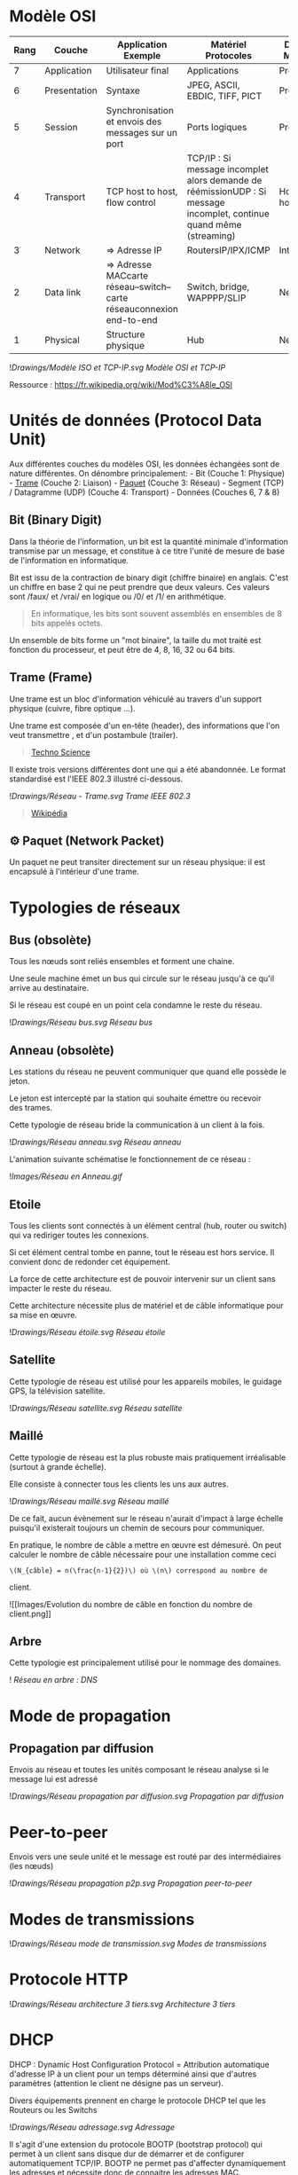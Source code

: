 * Modèle OSI
:PROPERTIES:
:CUSTOM_ID: modèle-osi
:END:
| Rang | Couche       | Application Exemple                                                  | Matériel Protocoles                                                                                                  | DOD4 Model   |
|------+--------------+----------------------------------------------------------------------+----------------------------------------------------------------------------------------------------------------------+--------------|
| 7    | Application  | Utilisateur final                                                    | Applications                                                                                                         | Process      |
| 6    | Presentation | Syntaxe                                                              | JPEG, ASCII, EBDIC, TIFF, PICT                                                                                       | Process      |
| 5    | Session      | Synchronisation et envois des messages sur un port                   | Ports logiques                                                                                                       | Process      |
| 4    | Transport    | TCP host to host, flow control                                       | TCP/IP : Si message incomplet alors demande de réémissionUDP : Si message incomplet, continue quand même (streaming) | Host to host |
| 3    | Network      | => Adresse IP                                                        | RoutersIP/IPX/ICMP                                                                                                   | Internet     |
| 2    | Data link    | => Adresse MACcarte réseau--switch--carte réseauconnexion end-to-end | Switch, bridge, WAPPPP/SLIP                                                                                          | Network      |
| 1    | Physical     | Structure physique                                                   | Hub                                                                                                                  | Network      |

![[Drawings/Modèle ISO et TCP-IP.svg]] /Modèle OSI et TCP-IP/

Ressource : [[https://fr.wikipedia.org/wiki/Mod%C3%A8le_OSI]]

* Unités de données (Protocol Data Unit)
:PROPERTIES:
:CUSTOM_ID: unités-de-données-protocol-data-unit
:END:
Aux différentes couches du modèles OSI, les données échangées sont de
nature différentes. On dénombre principalement: - Bit (Couche 1:
Physique) -
[[file:Mode%CC%80le%20OSI%20cb01f2636c454ff39f3434094f864bf3.md][Trame]]
(Couche 2: Liaison) -
[[file:Mode%CC%80le%20OSI%20cb01f2636c454ff39f3434094f864bf3.md][Paquet]]
(Couche 3: Réseau) - Segment (TCP) / Datagramme (UDP) (Couche 4:
Transport) - Données (Couches 6, 7 & 8)

** Bit (Binary Digit)
:PROPERTIES:
:CUSTOM_ID: bit-binary-digit
:END:
Dans la théorie de l'information, un bit est la quantité minimale
d'information transmise par un message, et constitue à ce titre l'unité
de mesure de base de l'information en informatique.

Bit est issu de la contraction de binary digit (chiffre binaire) en
anglais. C'est un chiffre en base 2 qui ne peut prendre que deux
valeurs. Ces valeurs sont /faux/ et /vrai/ en logique ou /0/ et /1/
en arithmétique.

#+begin_quote
En informatique, les bits sont souvent assemblés en ensembles de 8 bits
appelés octets.

#+end_quote

Un ensemble de bits forme un "mot binaire", la taille du mot traité est
fonction du processeur, et peut être de 4, 8, 16, 32 ou 64 bits.

** Trame (Frame)
:PROPERTIES:
:CUSTOM_ID: trame-frame
:END:
Une trame est un bloc d'information véhiculé au travers d'un support
physique (cuivre, fibre optique ...).

Une trame est composée d'un en-tête (header), des informations que l'on
veut transmettre , et d'un postambule (trailer).

#+begin_quote
[[https://www.techno-science.net/definition/11512.html][Techno Science]]

#+end_quote

Il existe trois versions différentes dont une qui a été abandonnée. Le
format standardisé est l'IEEE 802.3 illustré ci-dessous.

![[Drawings/Réseau - Trame.svg]] /Trame IEEE 802.3/

#+begin_quote
[[https://fr.m.wikipedia.org/wiki/Trame_(informatique)][Wikipédia]]

#+end_quote

** ⚙️ Paquet (Network Packet)
:PROPERTIES:
:CUSTOM_ID: paquet-network-packet
:END:
Un paquet ne peut transiter directement sur un réseau physique: il est
encapsulé à l'intérieur d'une trame.

* Typologies de réseaux
:PROPERTIES:
:CUSTOM_ID: typologies-de-réseaux
:END:
** Bus (obsolète)
:PROPERTIES:
:CUSTOM_ID: bus-obsolète
:END:
Tous les nœuds sont reliés ensembles et forment une chaine.

Une seule machine émet un bus qui circule sur le réseau jusqu'à ce qu'il
arrive au destinataire.

Si le réseau est coupé en un point cela condamne le reste du réseau.

![[Drawings/Réseau bus.svg]] /Réseau bus/

** Anneau (obsolète)
:PROPERTIES:
:CUSTOM_ID: anneau-obsolète
:END:
Les stations du réseau ne peuvent communiquer que quand elle possède le
jeton.

Le jeton est intercepté par la station qui souhaite émettre ou recevoir
des trames.

Cette typologie de réseau bride la communication à un client à la fois.

![[Drawings/Réseau anneau.svg]] /Réseau anneau/

L'animation suivante schématise le fonctionnement de ce réseau :

![[Images/Réseau en Anneau.gif]]

** Etoile
:PROPERTIES:
:CUSTOM_ID: etoile
:END:
Tous les clients sont connectés à un élément central (hub, router ou
switch) qui va rediriger toutes les connexions.

Si cet élément central tombe en panne, tout le réseau est hors service.
Il convient donc de redonder cet équipement.

La force de cette architecture est de pouvoir intervenir sur un client
sans impacter le reste du réseau.

Cette architecture nécessite plus de matériel et de câble informatique
pour sa mise en œuvre.

![[Drawings/Réseau étoile.svg]] /Réseau étoile/

** Satellite
:PROPERTIES:
:CUSTOM_ID: satellite
:END:
Cette typologie de réseau est utilisé pour les appareils mobiles, le
guidage GPS, la télévision satellite.

![[Drawings/Réseau satellite.svg]] /Réseau satellite/

** Maillé
:PROPERTIES:
:CUSTOM_ID: maillé
:END:
Cette typologie de réseau est la plus robuste mais pratiquement
irréalisable (surtout à grande échelle).

Elle consiste à connecter tous les clients les uns aux autres.

![[Drawings/Réseau maillé.svg]] /Réseau maillé/

De ce fait, aucun évènement sur le réseau n'aurait d'impact à large
échelle puisqu'il existerait toujours un chemin de secours pour
communiquer.

En pratique, le nombre de câble a mettre en œuvre est démesuré. On peut
calculer le nombre de câble nécessaire pour une installation comme ceci
: \(N_{câble} = n(\frac{n-1}{2})\) où \(n\) correspond au nombre de
client.

![[Images/Evolution du nombre de câble en fonction du nombre de
client.png]]

** Arbre
:PROPERTIES:
:CUSTOM_ID: arbre
:END:
Cette typologie est principalement utilisé pour le nommage des domaines.

![[../Drawings/Réseau_Arbre DNS.svg]] /Réseau en arbre : DNS/

* Mode de propagation
:PROPERTIES:
:CUSTOM_ID: mode-de-propagation
:END:
** Propagation par diffusion
:PROPERTIES:
:CUSTOM_ID: propagation-par-diffusion
:END:
Envois au réseau et toutes les unités composant le réseau analyse si le
message lui est adressé

![[Drawings/Réseau propagation par diffusion.svg]] /Propagation par
diffusion/

* Peer-to-peer
:PROPERTIES:
:CUSTOM_ID: peer-to-peer
:END:
Envois vers une seule unité et le message est routé par des
intermédiaires (les nœuds)

![[Drawings/Réseau propagation p2p.svg]] /Propagation peer-to-peer/

* Modes de transmissions
:PROPERTIES:
:CUSTOM_ID: modes-de-transmissions
:END:
![[Drawings/Réseau mode de transmission.svg]] /Modes de transmissions/

* Protocole HTTP
:PROPERTIES:
:CUSTOM_ID: protocole-http
:END:
![[Drawings/Réseau architecture 3 tiers.svg]] /Architecture 3 tiers/

* DHCP
:PROPERTIES:
:CUSTOM_ID: dhcp
:END:
DHCP : Dynamic Host Configuration Protocol = Attribution automatique
d'adresse IP à un client pour un temps déterminé ainsi que d'autres
paramètres (attention le client ne désigne pas un serveur).

Divers équipements prennent en charge le protocole DHCP tel que les
Routeurs ou les Switchs

![[Drawings/Réseau adressage.svg]] /Adressage/

Il s'agit d'une extension du protocole BOOTP (bootstrap protocol) qui
permet à un client sans disque dur de démarrer et de configurer
automatiquement TCP/IP. BOOTP ne permet pas d'affecter dynamiquement les
adresses et nécessite donc de connaitre les adresses MAC.

Les 4 phases d'obtention d'une adresse IP (DORA)

![[Drawings/Réseau attribution IP.svg]] /Attribution d'adresse IP/

- *D* - Discover → Demande le client demande une adresse IP à la source
  0.0.0.0 avec la destination 255.255.255.255

- *O* - Offer → Offre Des serveur propose une adresse IP associée à la
  MAC adresse + masque de sous réseau + durée du bail + adresse du
  serveur DHCP (ils réservent donc un adressage pour ce client)

- *R* - Request → Sélection Le client sélectionne l'offre (souvent la
  première réponse obtenu) le client annonce par diffusion qu'il a
  accepté l'offre d'adressage ce message contient l'identification du
  serveur sélectionné le serveur est donc informé que son offre a été
  retenu les autres serveurs retirent leurs offres et libèrent les
  adresses IP pour d'autres clients

- *A* - Act → Accusé Le serveur sélectionné accuse réception au client
  Son message contient éventuellement d'autres informations (serveur,
  dns, passerelle, etc.)

Un réseau peut avoir plusieurs services DHCP.

Le DHCP effectue un contrôle des adresse attribués

Utilisation des plages d'adresses IP : - Pour un masque de sous-réseau
*255.255.255*.0 - 192.168.10.*0* : adresse du réseau, non utilisable -
192.168.10.*255* : adresse de diffusion qui envois à toutes les
machines - 192.168.10.*1* à *254* : toutes les adresses possibles du
réseaux - une plage d'adresse IP se compose d'exclusions (exemple :
imprimante), de réservations (pour un client donné, dédié à un usage
spécifique), de baux et d'autres options éventuelles

Cycle de vie de l'adresse IP : - Disponible → En cours d'affectation →
Attribuée (non disponible) ou Libérée - à 50% de la durée du bail on
regarde si adresse encore disponible sur le serveur - à 87.5% de la
durée du bail on demande de renouvellement du bail au serveur

Les informations permettant de suivre et réaliser l'adressage sont
stockées dans la base de registre

#+begin_src sh
Hkey_Local_Machine
    System
        CurrentControlSet
            Services
                Nom_de_l'interface
                    Parameters
                        Tcpip
#+end_src

Renouvellement d'IP manuel avec la commande :

=ipconfig /renew=

[[https://en.wikipedia.org/wiki/Cmd.exe][cmd.exe - Wikipedia]]
[[https://learn.microsoft.com/fr-fr/windows-server/administration/windows-commands/ipconfig][ipconfig
| Microsoft Learn]]

* Matériel
:PROPERTIES:
:CUSTOM_ID: matériel
:END:
** Répéteur
:PROPERTIES:
:CUSTOM_ID: répéteur
:END:
Fonctionnalités : - Amplificateur de signal: Permet d'augmenter la
limite de distance que peut parcourir un signal dans un câble Ethernet

** Pont (Bridge)
:PROPERTIES:
:CUSTOM_ID: pont-bridge
:END:
Un pont peut diviser un grand réseau en segments plus petits et sert
également à connecter deux réseaux locaux (LAN) séparés à l'origine.

#+begin_quote
[[https://waytolearnx.com/2018/07/difference-entre-un-pont-et-une-passerelle-reseau-informatique.html][Way
to Learn]]

#+end_quote

Fonctionnalités : - Permet de changer la nature du signal (liaison
filaire vers non filaire) - Est toujours utilisé pour régénérer le
signal et trouver le chemin le plus efficace pour transmettre une
[[https://www.notion.so/fad927cba38b40d59e10c6e5b582d537?pvs=21][trame]].

** Commutateur (Switch)
:PROPERTIES:
:CUSTOM_ID: commutateur-switch
:END:
Fonctionnalités : - Répéteur - Reçoit l'information d'une source et la
transfert uniquement au destinataire - Gère l'adressage avec les
adresses MAC (protocol BOOTP) - mode de fonctionnement : Full duplex

Avantages : - Réduit le trafic au strict nécessaire

** Routeur (Router)
:PROPERTIES:
:CUSTOM_ID: routeur-router
:END:
Un routeur peut accepter et transférer des paquets uniquement sur un
réseau en utilisant des protocoles similaires, contrairement à une
passerelle.

Fonctionnalités : - DHCP - NAT/Firewall - Connait la cartographie de
routeurs et la charge des réseaux

Avantages : - Isole les machines du réseau avec l'internet en gérant une
table de correspondance, de routage - Choisis le meilleur canal pour
envoyer l'information le plus rapidement

** Passerelle (Gateway)
:PROPERTIES:
:CUSTOM_ID: passerelle-gateway
:END:
Une passerelle est un logiciel installé dans un routeur.

Elle fonctionne comme un « convertisseur de protocole » et est utilisée
pour augmenter la compatibilité afin d'établir la communication entre
deux réseaux utilisant deux protocoles différents.

Fonctionnalités : - Traduit des paquets entre différents protocoles -
Peut fonctionner sur toutes les couches du modèle OSI.

** Concentrateur (Hub) (obsolète)
:PROPERTIES:
:CUSTOM_ID: concentrateur-hub-obsolète
:END:
Fonctionnalités : - Répéteur - Reçoit l'information d'une source et la
transfert à tous les équipements connectés - mode de fonctionnement :
Half Duplex

Inconvénients : - Ne gère pas les adressage - Surcharge le trafic -
Génère de la latence - Risque pour la sécurité

** Câbles réseaux
:PROPERTIES:
:CUSTOM_ID: câbles-réseaux
:END:
Les câbles réseaux peuvent être de différentes natures.

Le tableau suivant synthétise leurs caractéristiques :

| Type             | Prise          | Débit            | Longueur   | Sniffing         |
|------------------+----------------+------------------+------------+------------------|
| Coaxial          | Prise coaxiale | 10Mb/s           | 500m max   | Vulnérable       |
| Paires torsadées | sur prise RJ45 | de 10 à 1000Mb/s | 100m max   | Vulnérable       |
| Fibre optique    | Tiroir optique | 100Mb/s          | théoriquem | moins vulnérable |

Les câbles peuvent être blindés ou non.

On remarquera le blindage avec les dénominations suivantes :

- Paire torsadée non blindée (UTP) /Unshielded Twisted Pair/ Comme son
  nom l'indique, un câble UTP n'est pas blindé. Il s'agit du type de
  câble le plus utilisé et le plus basique. Le câble contient des paires
  de fils torsadés ensemble pour réduire et prévenir les interférences
  électromagnétiques.

- Paire torsadée blindée (STP) /Shielded Twisted Pair/ Les câbles STP
  sont similaires aux câbles UTP, les fils étant torsadés ensemble puis
  enveloppés d'un matériau de blindage ou de blindage constitué d'une
  feuille d'aluminium ou d'une gaine en tresse de cuivre.

- Paire torsadée sur feuille (FTP) /Foil Twisted Pair/ Avec les câbles
  FTP, chaque paire torsadée de câbles est enveloppée dans un blindage
  de feuille pour protéger le câble des interférences électromagnétiques
  et de la diaphonie.

- Paire torsadée à feuille blindée (S/FTP) /Shielded Foil Twisted Pair/
  Un câble classé S/FTP (Shielded Foil Twisted Pair) est une combinaison
  des blindages FTP et STP. Les fils à l'intérieur du câble sont
  torsadés puis blindés avec une feuille d'aluminium, puis le groupement
  de 4 paires de fils blindés est blindé par une feuille d'aluminium ou
  un écran tressé flexible. Cela permet d'obtenir le plus haut niveau de
  protection contre les interférences électromagnétiques et la
  diaphonie.

Plus sur les câbles:
[[http://hautrive.free.fr/reseaux/supports/cables-reseaux.html]]

* DNS
:PROPERTIES:
:CUSTOM_ID: dns
:END:
![[Images/cartographie_serveurs_DNS.png]] /Répartition des serveurs DNS
dans le monde/

internet ⇒ réseaux ⇒ sous-réseaux ⇒ machines ⇒ adresses IP

traduction du nom de domaine en adresse IP = résolution de nom

[[https://fr.wikipedia.org/wiki/Domain_Name_System][Domain Name System
--- Wikipédia]]

Sens de lecture de l'url de droite à gauche

[[https://www.les-infostrateges.com/article/comment-lire-une-url][Comment
lire une URL ? - Les Infostratèges]]
[[https://fr.wikipedia.org/wiki/Uniform_Resource_Locator][Uniform
Resource Locator --- Wikipédia]]

Ordre de résolution des url :

Cache de résolution client/fichier host → dns → netbios → wins →
diffusion → fichier lmhost

* Active Directory
:PROPERTIES:
:CUSTOM_ID: active-directory
:END:
L'active directory est un gestionnaire d'identité installé dans un
serveur DNS.

Il supporte le protocole TCP/IP.

Il est constitué d'un service d'annuaire de compte utilisateurs
recensant les utilisateurs, les groupes d'utilisateurs, les ordinateurs,
les contacts et les unités organisationnelles. Il permet d'identifier
des ressources et d'y attribuer des droits d'accès grâce à des méthodes
de nommage, des descriptions etc.

![[Drawings/Réseau objets active directory.svg]] /Objets active
directory/

L'active Directory remplis également les rôles d'attribution automatique
d'IP (fonction DHCP), de distribution de l'heure (SNTP), d'accès à
l'annuaire (LDAP), d'authentification (Kerberos) et de synchronisation
de l'annuaire (LDIF).

Ressources : [[https://fr.wikipedia.org/wiki/Active_Directory][Active
Directory --- Wikipédia]]
[[https://www.it-connect.fr/chapitres/un-annuaire-active-directory-pourquoi/][Un
annuaire Active Directory, pourquoi ? | IT-Connect]]
